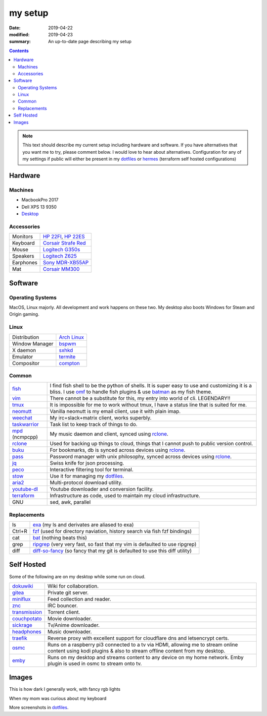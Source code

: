 my setup
########

:date: 2019-04-22
:modified: 2019-04-23
:summary: An up-to-date page describing my setup

.. contents::

.. note::

        This text should describe my current setup including hardware and software. If you have alternatives
        that  you want me to try, please comment below. I would love to hear about alternatives. Configuration for
        any of my settings if public will either be present in my dotfiles_ or hermes_ (terraform self hosted configurations)


Hardware
********

Machines
========

* MacbookPro 2017
* Dell XPS 13 9350
* `Desktop <https://in.pcpartpicker.com/list/4Yr6Cy>`_

Accessories
===========

.. table::
        :widths: auto
        :class: pure-table pure-table-horizontal

        ============== ============================================================================================================
        Monitors        `HP 22FI <https://www.amazon.in/HP-22FI-IPS-LED-Monitor/dp/B00HVU4PIA>`_, `HP 22ES <https://www.amazon.in/HP-21-5-inch-54-6-Monitor/dp/B01F8LCALM/>`_
        Keyboard        `Corsair Strafe Red <https://www.amazon.com/CORSAIR-STRAFE-Mechanical-Gaming-Keyboard/dp/B00ZUPOMDQ>`_
        Mouse           `Logitech G350s <https://www.amazon.com/Logitech-G300s-Optical-Ambidextrous-Gaming/dp/B00RH6R7C4/>`_
        Speakers        `Logitech Z625 <https://www.amazon.in/Logitech-Z625-Powerful-Speaker-Black/dp/B01JPOLLKE/>`_
        Earphones       `Sony MDR-XB55AP <https://www.amazon.in/Sony-MDR-XB55AP-Extra-Headphone-Black/dp/B073JPC6R3/>`_
        Mat             `Corsair MM300 <https://www.amazon.in/Corsair-CH-9000108-WW-Extended-Anti-Fray-Gaming/dp/B01798VS4C>`_
        ============== ============================================================================================================

Software
********

Operating Systems
=================

MacOS, Linux majorly. All development and work happens on these two. My desktop also boots Windows for Steam and Origin gaming.

Linux
=====

.. table::
        :widths: auto
        :class: pure-table pure-table-horizontal

        =============== ===========================================
        Distribution    `Arch Linux <https://www.archlinux.org/>`_
        Window Manager  `bspwm <https://github.com/baskerville/bspwm>`_
        X daemon        `sxhkd <https://github.com/baskerville/sxhkd>`_
        Emulator        `termite <https://github.com/thestinger/termite>`_
        Compositor      `compton <https://github.com/chjj/compton>`_
        =============== ===========================================

Common
======

.. table::
        :widths: auto
        :class: pure-table pure-table-bordered

        =============== =======================================================================================================================================================
        fish_            I find fish shell to be the python of shells. It is super easy to use and customizing it is a bliss. I use omf_ to handle fish plugins & use batman_ as
                         my fish theme.
        vim_             There cannot be a substitute for this, my entry into world of cli. LEGENDARY!!
        tmux_            It is impossible for me to work without tmux, I have a status line that is suited for me.
        neomutt_         Vanilla neomutt is my email client, use it with plain imap.
        weechat_         My irc+slack+matrix client, works superbly.
        taskwarrior_     Task list to keep track of things to do.
        mpd_ (ncmpcpp)   My music daemon and client, synced using rclone_.
        rclone_          Used for backing up things to cloud, things that I cannot push to public version control.
        buku_            For bookmarks, db is synced across devices using rclone_.
        pass_            Password manager with unix philosophy, synced across devices using rclone_.
        jq_              Swiss knife for json processing.
        peco_            Interactive filtering tool for terminal.
        stow_            Use it for managing my dotfiles_.
        aria2_           Multi-protocol download utility.
        youtube-dl_      Youtube downloader and conversion facility.
        terraform_       Infrastructure as code, used to maintain my cloud infrastructure.
        GNU              sed, awk, parallel
        =============== =======================================================================================================================================================

Replacements
============

.. table::
        :widths: auto
        :class: pure-table pure-table-bordered

        =============== =======================================================================================================================================================
        ls              exa_ (my ls and derivates are aliased to exa)
        Ctrl+R          fzf_ (used for directory naviation, history search via fish fzf bindings)
        cat             bat_ (nothing beats this)
        grep            ripgrep_ (very very fast, so fast that my vim is defaulted to use ripgrep)
        diff            diff-so-fancy_ (so fancy that my git is defaulted to use this diff utility)
        =============== =======================================================================================================================================================

Self Hosted
***********

Some of the following are on my desktop while some run on cloud.

.. table::
        :widths: auto
        :class: pure-table pure-table-bordered

        =============== =======================================================================================================================================================
        dokuwiki_       Wiki for collaboration.
        gitea_          Private git server.
        miniflux_       Feed collection and reader.
        znc_            IRC bouncer.
        transmission_   Torrent client.
        couchpotato_    Movie downloader.
        sickrage_       Tv/Anime downloader.
        headphones_     Music downloader.
        traefik_        Reverse proxy with excellent support for cloudflare dns and letsencrypt certs.
        osmc_           Runs on a raspberry pi3 connected to a tv via HDMI, allowing me to stream online content using kodi plugins & also to stream offline content from my desktop.
        emby_           Runs on my desktop and streams content to any device on my home network. Emby plugin is used in osmc to stream onto tv.
        =============== =======================================================================================================================================================

Images
******

This is how dark I generally work, with fancy rgb lights

.. image:: {static}/images/desktop-blue.png
        :scale: 50%

When my mom was curious about my keyboard

.. image:: {static}/images/desktop-mom.jpg
        :scale: 50%

More screenshots in dotfiles_.


.. _dotfiles: https://github.com/tunnelshade/awesome-dots
.. _omf: https://github.com/oh-my-fish/oh-my-fish
.. _batman: https://github.com/oh-my-fish/theme-batman
.. _rclone: https://rclone.org/
.. _taskwarrior: https://taskwarrior.org/
.. _buku: https://github.com/jarun/Buku
.. _neomutt: https://neomutt.org/
.. _weechat: https://weechat.org/
.. _tmux: https://github.com/tmux/tmux
.. _fish: https://fishshell.com/
.. _mpd: https://www.musicpd.org/
.. _pass: https://www.passwordstore.org/
.. _exa: https://github.com/ogham/exa
.. _fzf: https://github.com/junegunn/fzf
.. _bat: https://github.com/sharkdp/bat
.. _ripgrep: https://github.com/BurntSushi/ripgrep
.. _vim: https://www.vim.org/
.. _diff-so-fancy: https://github.com/so-fancy/diff-so-fancy
.. _aria2: https://aria2.github.io/
.. _jq: https://stedolan.github.io/jq/
.. _stow: https://www.gnu.org/software/stow/stow.html
.. _peco: https://github.com/peco/peco
.. _youtube-dl: https://github.com/ytdl-org/youtube-dl
.. _terraform: https://www.terraform.io/
.. _dokuwiki: https://www.dokuwiki.org/dokuwiki
.. _gitea: https://gitea.io/en-us/
.. _miniflux: https://miniflux.app/
.. _znc: https://wiki.znc.in/ZNC
.. _transmission: https://transmissionbt.com/
.. _couchpotato: https://couchpota.to/
.. _sickrage: https://www.sickrage.ca/
.. _headphones: https://github.com/rembo10/headphones
.. _traefik: https://traefik.io/
.. _osmc: https://osmc.tv/
.. _emby: https://emby.media/
.. _hermes: https://github.com/tunnelshade/hermes
